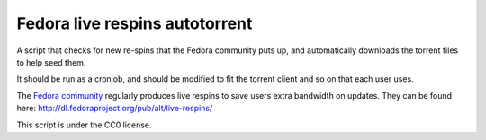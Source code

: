 Fedora live respins autotorrent
--------------------------------

A script that checks for new re-spins that the Fedora community puts up, and
automatically downloads the torrent files to help seed them.

It should be run as a cronjob, and should be modified to fit the torrent client
and so on that each user uses.

The `Fedora community <https://getfedora.org>`__ regularly produces live
respins to save users extra bandwidth on updates. They can be found here:
http://dl.fedoraproject.org/pub/alt/live-respins/

This script is under the CC0 license.
